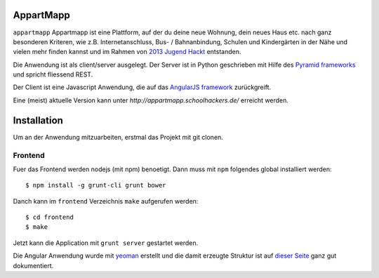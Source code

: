==========
AppartMapp
==========

``appartmapp`` Appartmapp ist eine Plattform, auf der du deine neue Wohnung, dein neues Haus etc. nach ganz besonderen Kriteren, wie z.B. Internetanschluss, Bus- / Bahnanbindung, Schulen und Kindergärten in der Nähe und vielen mehr finden kannst und im Rahmen von `2013 Jugend Hackt <http://hacks.youngrewiredstate.org/events/yrsberlin>`_ entstanden. 

Die Anwendung ist als client/server ausgelegt. Der Server ist in Python geschrieben mit Hilfe des `Pyramid  frameworks <http://docs.pylonsproject.org/projects/pyramid/en/1.4-branch/>`_ und spricht fliessend REST.

Der Client ist eine Javascript Anwendung, die auf das `AngularJS framework <http://angularjs.org>`_ zurückgreift.

Eine (meist) aktuelle Version kann unter `http://appartmapp.schoolhackers.de/` erreicht werden.

============
Installation
============

Um an der Anwendung mitzuarbeiten, erstmal das Projekt mit git clonen.

Frontend
--------

Fuer das Frontend werden nodejs (mit npm) benoetigt. Dann muss mit ``npm`` folgendes global installiert werden::

	$ npm install -g grunt-cli grunt bower

Danch kann im ``frontend`` Verzeichnis ``make`` aufgerufen werden::

	$ cd frontend
	$ make

Jetzt kann die Application mit ``grunt server`` gestartet werden.

Die Angular Anwendung wurde mit `yeoman <http://yeoman.io>`_ erstellt und die damit erzeugte Struktur ist auf `dieser Seite <https://github.com/yeoman/generator-angular>`_ ganz gut dokumentiert.

